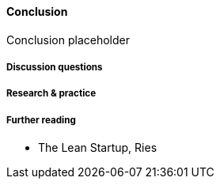==== Conclusion

Conclusion placeholder

===== Discussion questions

===== Research & practice

===== Further reading

* The Lean Startup, Ries
